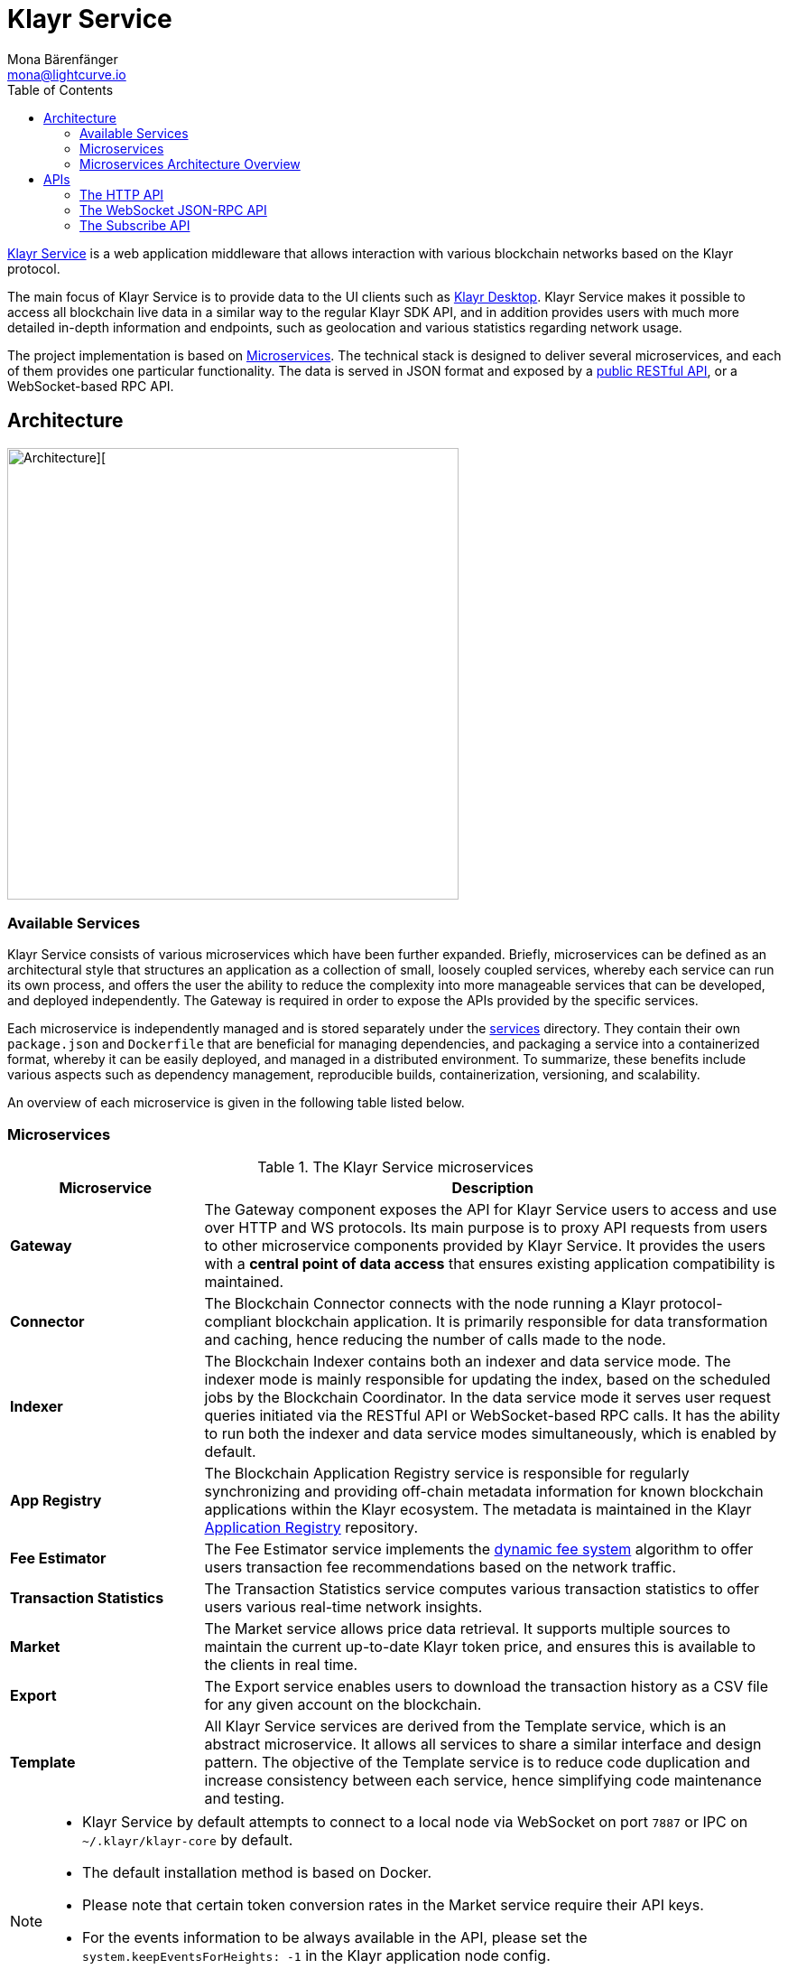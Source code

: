 = Klayr Service
Mona Bärenfänger <mona@lightcurve.io>
:description: Describes the general purpose, architecture and usage of Klayr Service.
:toc:
:idseparator: -
:idprefix:
:imagesdir: ../assets/images
:page-no-previous: true
:klayr-docs: ROOT::

:url_api_mainnet: https://service.klayr.xyz/api/v3
:url_api_testnet: https://testnet-service.klayr.xyz/api/v3
:url_rpc_api_mainnet: wss://service.klayr.xyz/rpc-v3
:url_rpc_api_testnet: wss://testnet-service.klayr.xyz/rpc-v3
:url_subscribe_api_mainnet: wss://service.klayr.xyz/blockchain
:url_subscribe_api_testnet: wss://testnet-service.klayr.xyz/blockchain
:url_electrumx_docs: https://electrumx.readthedocs.io/en/latest/
:url_github_klayr_explorer: https://github.com/KlayrHQ/klayr-explorer
:url_github_klayr_service: https://github.com/KlayrHQ/klayr-service
:url_github_leveldb: https://github.com/google/leveldb
:url_klayr_wallet: https://klayr.xyz/wallet
:url_moleculer: https://moleculer.services/
:url_nats: http://nats.io/
:url_redis: http://redis.io
:url_npm_socketio_client: https://www.npmjs.com/package/socket.io-client
:url_services_directory: https://github.com/KlayrHQ/klayr-service/tree/development/services
:url_app_registry: https://github.com/KlayrHQ/app-registry
:url_dynamic_fee: https://github.com/KlayrHQ/lips/blob/main/proposals/lip-0013.md
// :url_http_api: https://github.com/klayrhq/klayr-service/blob/v0.7.7/docs/api/version3.md
:url_http_api: {klayr-docs}api/klayr-service-http.adoc
:url_websocket_api: https://github.com/KlayrHQ/klayr-service/blob/v0.7.7/docs/api/version3.md
:url_subscribe_api: https://github.com/KlayrHQ/klayr-service/blob/v0.7.7/docs/api/websocket_subscribe_api.md
:url_postman: https://www.postman.com/
:url_curl: https://curl.se/
:url_httpie: https://httpie.io/
:url_socket: https://socket.io/
:url_nodejs: https://github.com/nodejs/release#release-schedule
:url_mysql: https://dev.mysql.com/doc/relnotes/mysql/8.0/en/
:url_docker: https://www.docker.com/
:url_docker_compose: https://docs.docker.com/compose/install/
:url_gnu_make: https://www.gnu.org/software/make/
:url_gnu_tar: https://www.gnu.org/software/tar/
:url_ubuntu18: https://github.com/KlayrHQ/klayr-service/blob/development/docs/prerequisites_docker_ubuntu.md
:url_ubuntu20: https://github.com/KlayrHQ/klayr-service/blob/development/docs/prerequisites_docker_ubuntu.md
:url_debian: https://github.com/KlayrHQ/klayr-service/blob/development/docs/prerequisites_docker_debian.md
:url_macos: https://github.com/KlayrHQ/klayr-service/blob/development/docs/prerequisites_docker_macos.md
// :url_repo: https://github.com/klayrhq/klayr-service/releases
:url_service-source: https://github.com/KlayrHQ/klayr-service/blob/development/docs/build_from_source.md
:url_service_config: https://github.com/KlayrHQ/klayr-service/blob/development/docs/config_options.md
// TODO: update above GH klayr-service links to main when production is released

:url_api_http_testnet:  {klayr-docs}api/klayr-service-http-testnet.adoc
:url_api_http:  {klayr-docs}api/klayr-service-http.adoc
:url_api_rpc:   {klayr-docs}api/klayr-node-rpc.adoc
:url_api_subscribe:  {klayr-docs}api/klayr-service-pubsub.adoc
:url_config:  configuration/docker.adoc
// url_protocol:  {klayr-docs}understand-blockchain/klayr-protocol/index.adoc
:url_setup:  setup/docker.adoc

//TODO: Undo this link when the respective page is read in the beta version.
// {url_github_klayr_service}[Klayr Service^] is a web application middleware that allows interaction with various blockchain networks based on the xref:{url_protocol}[Klayr] protocol.
{url_github_klayr_service}[Klayr Service^] is a web application middleware that allows interaction with various blockchain networks based on the Klayr protocol.


The main focus of Klayr Service is to provide data to the UI clients such as {url_klayr_wallet}[Klayr Desktop].
Klayr Service makes it possible to access all blockchain live data in a similar way to the regular Klayr SDK API, and in addition provides users with much more detailed in-depth information and endpoints, such as geolocation and various statistics regarding network usage.

The project implementation is based on <<microservices>>.
The technical stack is designed to deliver several microservices, and each of them provides one particular functionality.
The data is served in JSON format and exposed by a xref:{url_api_http}[public RESTful API], or a WebSocket-based RPC API.
//TODO: Add in a link for the Websocket RPC API when the docs are updated.

== Architecture

image::architecture.png[Architecture][,500 ,align="center"]

=== Available Services

Klayr Service consists of various microservices which have been further expanded.
Briefly, microservices can be defined as an architectural style that structures an application as a collection of small, loosely coupled services, whereby each service can run its own process, and offers the user the ability to reduce the complexity into more manageable services that can be developed, and deployed independently.
//offering the users the ability to build small independent services these enable the user to and are used and possess the ability to run independently of each other.
The Gateway is required in order to expose the APIs provided by the specific services.

Each microservice is independently managed and is stored separately under the {url_services_directory}[services^] directory.
They contain their own `package.json` and `Dockerfile` that are beneficial for managing dependencies, and packaging a service into a containerized format, whereby it can be easily deployed, and managed in a distributed environment.
To summarize, these benefits include various aspects such as dependency management, reproducible builds, containerization, versioning, and scalability.

An overview of each microservice is given in the following table listed below.

[[microservices]]
=== Microservices

//TODO:Update components list

[cols="1,3", options="header"]
.The Klayr Service microservices
|===
|Microservice |Description

|*Gateway*
|The Gateway component exposes the API for Klayr Service users to access and use over HTTP and WS protocols.
Its main purpose is to proxy API requests from users to other microservice components provided by Klayr Service.
It provides the users with a **central point of data access** that ensures existing application compatibility is maintained.
// provides a RESTful xref:{url_api_http}[HTTP API], which all users of Klayr Service can access and use.
// Its main purpose is to proxy API requests from users to other components provided by Klayr Service.
// It also maintains backwards compatibility when its public API is changed or replaced by a new version.
// This provides users with a **central point of data access** that never breaks existing application compatibility.

|*Connector*
|The Blockchain Connector connects with the node running a Klayr protocol-compliant blockchain application.
It is primarily responsible for data transformation and caching, hence reducing the number of calls made to the node.

|*Indexer*
|The Blockchain Indexer contains both an indexer and data service mode.
The indexer mode is mainly responsible for updating the index, based on the scheduled jobs by the Blockchain Coordinator.
In the data service mode it serves user request queries initiated via the RESTful API or WebSocket-based RPC calls.
It has the ability to run both the indexer and data service modes simultaneously, which is enabled by default.

|*App Registry*
|The Blockchain Application Registry service is responsible for regularly synchronizing and providing off-chain metadata information for known blockchain applications within the Klayr ecosystem.
The metadata is maintained in the Klayr {url_app_registry}[Application Registry^] repository.

|*Fee Estimator*
|The Fee Estimator service implements the {url_dynamic_fee}[dynamic fee system^] algorithm to offer users transaction fee recommendations based on the network traffic.

|*Transaction Statistics*
|The Transaction Statistics service computes various transaction statistics to offer users various real-time network insights.

|*Market*
|The Market service allows price data retrieval.
It supports multiple sources to maintain the current up-to-date Klayr token price, and ensures this is available to the clients in real time.

|*Export*
|The Export service enables users to download the transaction history as a CSV file for any given account on the blockchain.

|*Template*
|All Klayr Service services are derived from the Template service, which is an abstract microservice.
It allows all services to share a similar interface and design pattern.
The objective of the Template service is to reduce code duplication and increase consistency between each service, hence simplifying code maintenance and testing.
|===

[NOTE]
====
* Klayr Service by default attempts to connect to a local node via WebSocket on port `7887` or IPC on `~/.klayr/klayr-core` by default.
* The default installation method is based on Docker.
* Please note that certain token conversion rates in the Market service require their API keys.
* For the events information to be always available in the API, please set the `system.keepEventsForHeights: -1` in the Klayr application node config.
* It is highly recommended *NOT* to enable any plugins on the Klayr application node when running Klayr Service against it. Enabling them can cause performance issues in Klayr Service.
====

The following diagram below depicts an overview of the microservice architecture.
The inter-microservice communications are enabled with a message broker.
This is generally an instance of {url_redis}[Redis^] or {url_nats}[NATS^].

=== Microservices Architecture Overview

image::mservice_architecture.png[]

[[usage]]
== APIs
The Gateway service provides the following APIs, which all users of Klayr Service can access and use.


// This section below is commented out and may be used for the new docker setup guide.
// == Installation

// The default port for REST API requests and Socket.IO-based communication is `9901`.
// The API is accessible through the URL `http://127.0.0.1:9901` when running locally.
// The REST API is accessible via HTTP clients such as {url_postman}[Postman^], {url_curl}[cURL^] and {url_curl}[HTTPie^].

// The WebSocket-based APIs can be accessed with the help of the {url_socket}[Socket.IO^] library that is available for many programming languages and frameworks.

// To perform the installation ensure the following dependencies listed below are installed:

// * {url_nodejs}[NodeJS Active LTS - v16.15.0^]
// * {url_mysql}[MySQL - v8.0.29^]
// * {url_docker}[Docker] with {url_docker_compose}[Docker compose]
// * {url_gnu_make}[GNU Make] and {url_gnu_tar}[GNU Tar]

//In order to obtain comprehensive guidance on installing the necessary dependencies for the different operating systems, adhere to the relevant instructions that pertain to your specific operating system as shown below:


// [tabs]
// =====
// Linux::
// +
// --
// * {url_ubuntu18}[Ubuntu 18.04 LTS Bionic Beaver^]
// * {url_ubuntu20}[Ubuntu 20.04 LTS Focal Fossa^]
// * {url_debian}[Debian 10 Buster^]
// --
// MacOS::
// +
// --
// * {url_macos}[MacOS 10.15 Catalina^]
// --
// =====




// Retrieve the latest release from the {url_repo}[official repository^].

// Unpack the source code archive by executing the following commands listed below:

// [source,bash]
// ----
// tar -xf klayr-service-x.y.z.tar.gz
// cd klayr-service
// ----

// The above commands retrieve the entire source code, however, this does not cover building a custom version of Klayr Service.
// For more information refer to this document: {url_service-source}[Building Klayr Service from source^].

// ==== Docker image build

// Building a Docker image is optional.
// However, if you wish to build the local version of Klayr Service execute the following command below:

// [source,bash]
// ----
// make build-images
// ----
// Please note, this step is only necessary if you wish to build a custom or pre-release version of Klayr Service that does not have a pre-built Docker image published on the Docker Hub.
// The installation script chooses the last available stable version on the Docker Hub, *unless* there is no local image.

// If you are unsure about any local builds, use the `make clean` command to remove all locally built docker images.

// === Configuration

// The default configuration is sufficient to run Klayr Service against the local node.

// Before running the application copy the default docker-compose environment file as shown in the command below:

// [source,bash]
// ----
// cp docker/example.env .env
// ----

// Set the required environment variables as shown in the command below:

// [source,bash]
// ----
// $EDITOR .env
// ----

// The example snippet below assumes that the Klayr Core (or any Klayr protocol-compliant blockchain application), node is running on the host machine and not inside of a Docker container.

// [source,bash]
// ----
// ## Required
// # The local Klayr Core node WebSocket API port
// export KLAYR_APP_WS="ws://host.docker.internal:7667"
// ----

// When running a node inside of a Docker container, the variable needs to refer to the container as shown below:
// `KLAYR_APP_WS="ws://<your_docker_container>:7667"`.

// For more information, the configuration options are described here in the {url_service_config}[Klayr Service Configuration Reference^], which may also be helpful with regard to PM2-based installations.



// [[usage]]
// == APIs & Usage

Once Klayr Service is xref:{url_setup}[set up], xref:{url_config}[configured], and started, it is possible to retrieve data from the blockchain network.

Klayr Service provides the data through several alternative APIs described below:

=== The HTTP API

The xref:{url_http_api}[HTTP API] is the public RESTful API that provides blockchain data in standardized JSON format.

The HTTP API provides various endpoints that offer more extensive information in comparison to the HTTP API of that of a normal Klayr node.
This API can be utilized to build powerful wallets and user interfaces for blockchain applications which are built with the Klayr SDK.

==== Public Klayr Service APIs

There is a public HTTP API for every public Klayr blockchain network, which can be used to query the desired information from the network.

Klayr Mainnet::
* Public API base URL: `{url_api_mainnet}`
* API specification: xref:{url_api_http}[Klayr Service HTTP API reference (Mainnet)]

Klayr Testnet::
* Public API base URL: `{url_api_testnet}`
* API specification: xref:{url_api_http_testnet}[Klayr Service HTTP API reference (Testnet)]

[NOTE]
====
In the Public API base URLs listed above, in order to fetch the required entities it is necessary to add them at the end of the respective URL. e.g., `/blocks`, and `/transactions`, etc.

For example:

* https://service.klayr.xyz/api/v3/transactions
* https://testnet-service.klayr.xyz/api/v3/transactions
====

// ==== Example: Request data with curl

// .Example request: Obtain a list of the block generators in the current round.
// [source,bash]
// ----
// curl -X GET "http://127.0.0.1:9901/api/v3/generators" -H  "accept: application/json"
// ----

// .Example response
// [source,json]
// ----
// {
//   "data": [
//     {
//       "address": "lsk2jjg9ob4qh7jokpdbf7hjgqftkaq4b2925f422",
//       "name": "genesis_3",
//       "publicKey": "d16699888782b26c3e4cffd2a94910ec11d59476b2358adc442e010650afe4a9",
//       "nextAllocatedTime": 1683716840,
//       "status": "active"
//     },
//     ...
//     {
//       "address": "lskx7rscmxc3k9yokbqpxspjj92zz6fue84e2xw92",
//      "name": "genesis_1",
//       "publicKey": "44e2b746594f74272d15b6f7d18dffbf83c749bbf1babc5f1d314bdbd08f8215",
//       "nextAllocatedTime": 1683716850,
//       "status": "active"
//     },
//   ],
//   "meta": {
//     "count": 10,
//     "offset": 0,
//     "total": 103
//   }
// }
// ----

=== The WebSocket JSON-RPC API

// The JSON-RPC API provides blockchain data in standardized JSON format over a WebSocket connection.
// The API uses the `Socket.IO` library and is compatible with JSON-RPC 2.0 standard.

The {url_websocket_api}[WebSocket JSON-RPC API^] provides blockchain data in standardized JSON format.
The API uses the Socket.IO library and is compatible with JSON-RPC 2.0 standards.
This enables efficient and seamless integration within the Klayr blockchain network, coupled with offering a more responsive, and efficient alternative to the traditional HTTP based APIs.

The xref:{url_api_rpc}[RPC-API] reference provides an overview of all available RPC requests.
Almost every HTTP endpoint exposes a corresponding JSON-RPC endpoint to query over WebSocket.
The only exception is the `/export/download` endpoint.


Klayr Mainnet::
* Public API: `{url_rpc_api_mainnet}`

Klayr Testnet::
* Public API: `{url_rpc_api_testnet}`

// ==== Example: Emit to remote-procedure calls with socket.io

// [source,bash]
// ----
// node --version
// # v16.20.0
// yarn i socket.io-client #<1>
// yarn i jsome #<2>
// ----

// <1> Use the {url_npm_socketio_client}[socket.io-client^] to connect to the RPC API.
// <2> Optionally install `jsome` to prettify the API response.

// .rpc.js
// [source,js]
// ----
// 1. Require the dependencies
// const io = require('socket.io-client'); // The socket.io client
// const jsome = require('jsome'); // Prettifies the JSON output

// jsome.params.colored = true;

// Use local Service node
// const WS_RPC_ENDPOINT = 'ws://127.0.0.1:9901/rpc-v3';
//Use public Service node
//const WS_RPC_ENDPOINT = "wss://service.klayr.xyz/rpc-v3";

// 2. Connect to Klayr Service via WebSockets
// const socket = io(WS_RPC_ENDPOINT, {
//   forceNew: true,
//  transports: ['websocket']
// });

// 3. Emit the remote procedure call
// socket.emit('request', {
//   jsonrpc: '2.0',
//   method: 'get.forgers',
//   params: {limit: "5", offset: "0"} },
//   answer => {
//     // console.log(answer);
//     jsome(answer);
//     process.exit(0);
// });
// ----

// Run the above script with Node.js to receive the API response in the terminal:

// [source,bash]
// ----
// node rpc.js
// ----

=== The Subscribe API

The {url_subscribe_api}[Subscribe API^] is an event-driven API that uses a two-way streaming connection, which can notify the client about new data instantly as it arrives.
It is responsible for updating users regarding changes in the blockchain network and markets.
The Subscribe API is particularly useful for providing the user with real-time data, e.g., real-time monitoring systems, notification services, and applications that need to react immediately to specific events that occur on the blockchain.

NOTE: Check out the xref:{url_api_subscribe}[] reference for an overview of all available RPC requests.

Klayr Mainnet::
* Public API: `{url_subscribe_api_mainnet}`

Klayr Testnet::
* Public API: `{url_subscribe_api_testnet}`

//==== Example: Subscribe to events with socket.io

// Use the {url_npm_socketio_client}[socket.io-client^] to connect to the RPC API.

// [source,bash]
// ----
// yarn i socket.io-client

// ----

// .subscribe.js
// [source,js]
// ----
// const io = require('socket.io-client');
// const jsome = require('jsome');

// jsome.params.colored = true;

// Uses local Service node
// const WS_SUBSCRIBE_ENDPOINT = 'ws://127.0.0.1:9901/blockchain';
// Uses public Service node
//const WS_SUBSCRIBE_ENDPOINT = "wss://service.klayr.xyz/blockchain";

// const socket = io(WS_SUBSCRIBE_ENDPOINT, {
// 	forceNew: true,
// 	transports: ['websocket'],
// });

// const subscribe = event => {
// 	socket.on(event, answer => {
// 		console.log(`====== ${event} ======`);
// 		// console.log(answer);
// 		jsome(answer);
// 	});
// };

// subscribe('new.block');
// subscribe('new.transactions');
// subscribe('delete.block');
// subscribe('delete.transactions');
// subscribe('update.round');
// subscribe('update.generators');
// subscribe('update.fee_estimates');
// subscribe('update.metadata');
// subscribe('update.index.status');

// To log all events
// [
// 	'connect', 'reconnect',
// 	'connect_error', 'connect_timeout', 'error', 'disconnect',
// 	'reconnect', 'reconnect_attempt',
// 	'reconnecting', 'reconnect_error', 'reconnect_failed',
// ].forEach(item => {
// 	socket.on(item, res => {
// 		console.log(`Event: ${item}, res: ${res || '-'}`);
// 	});
// });

// To log incoming data
// ['status'].forEach(eventName => {
// 	socket.on(eventName, newData => {
// 		console.log(
// 			`Received data from ${WS_SUBSCRIBE_ENDPOINT}/${eventName}: ${newData}`,
// 		);
// 	});
// });
// ----

// Run the above script with Node.js to receive all published events from the Subscribe API:

// [source,bash]
// ----
// node subscribe.js
// ----
